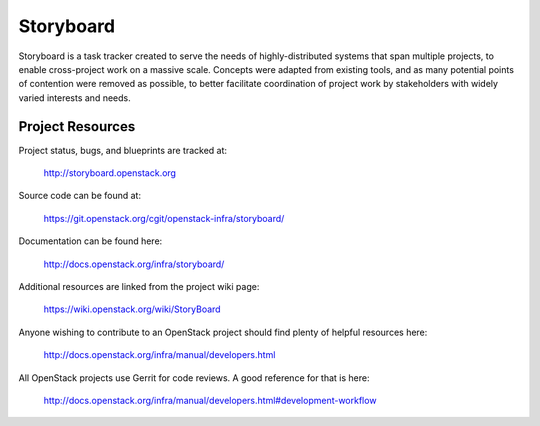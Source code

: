 Storyboard
==========

Storyboard is a task tracker created to serve the needs of highly-distributed
systems that span multiple projects, to enable cross-project work on a massive
scale.  Concepts were adapted from existing tools, and as many potential points
of contention were removed as possible, to better facilitate coordination of
project work by stakeholders with widely varied interests and needs.


-----------------
Project Resources
-----------------

Project status, bugs, and blueprints are tracked at:

  http://storyboard.openstack.org

Source code can be found at:

  https://git.openstack.org/cgit/openstack-infra/storyboard/

Documentation can be found here:

  http://docs.openstack.org/infra/storyboard/

Additional resources are linked from the project wiki page:

  https://wiki.openstack.org/wiki/StoryBoard

Anyone wishing to contribute to an OpenStack project should
find plenty of helpful resources here:

  http://docs.openstack.org/infra/manual/developers.html

All OpenStack projects use Gerrit for code reviews.
A good reference for that is here:

  http://docs.openstack.org/infra/manual/developers.html#development-workflow
